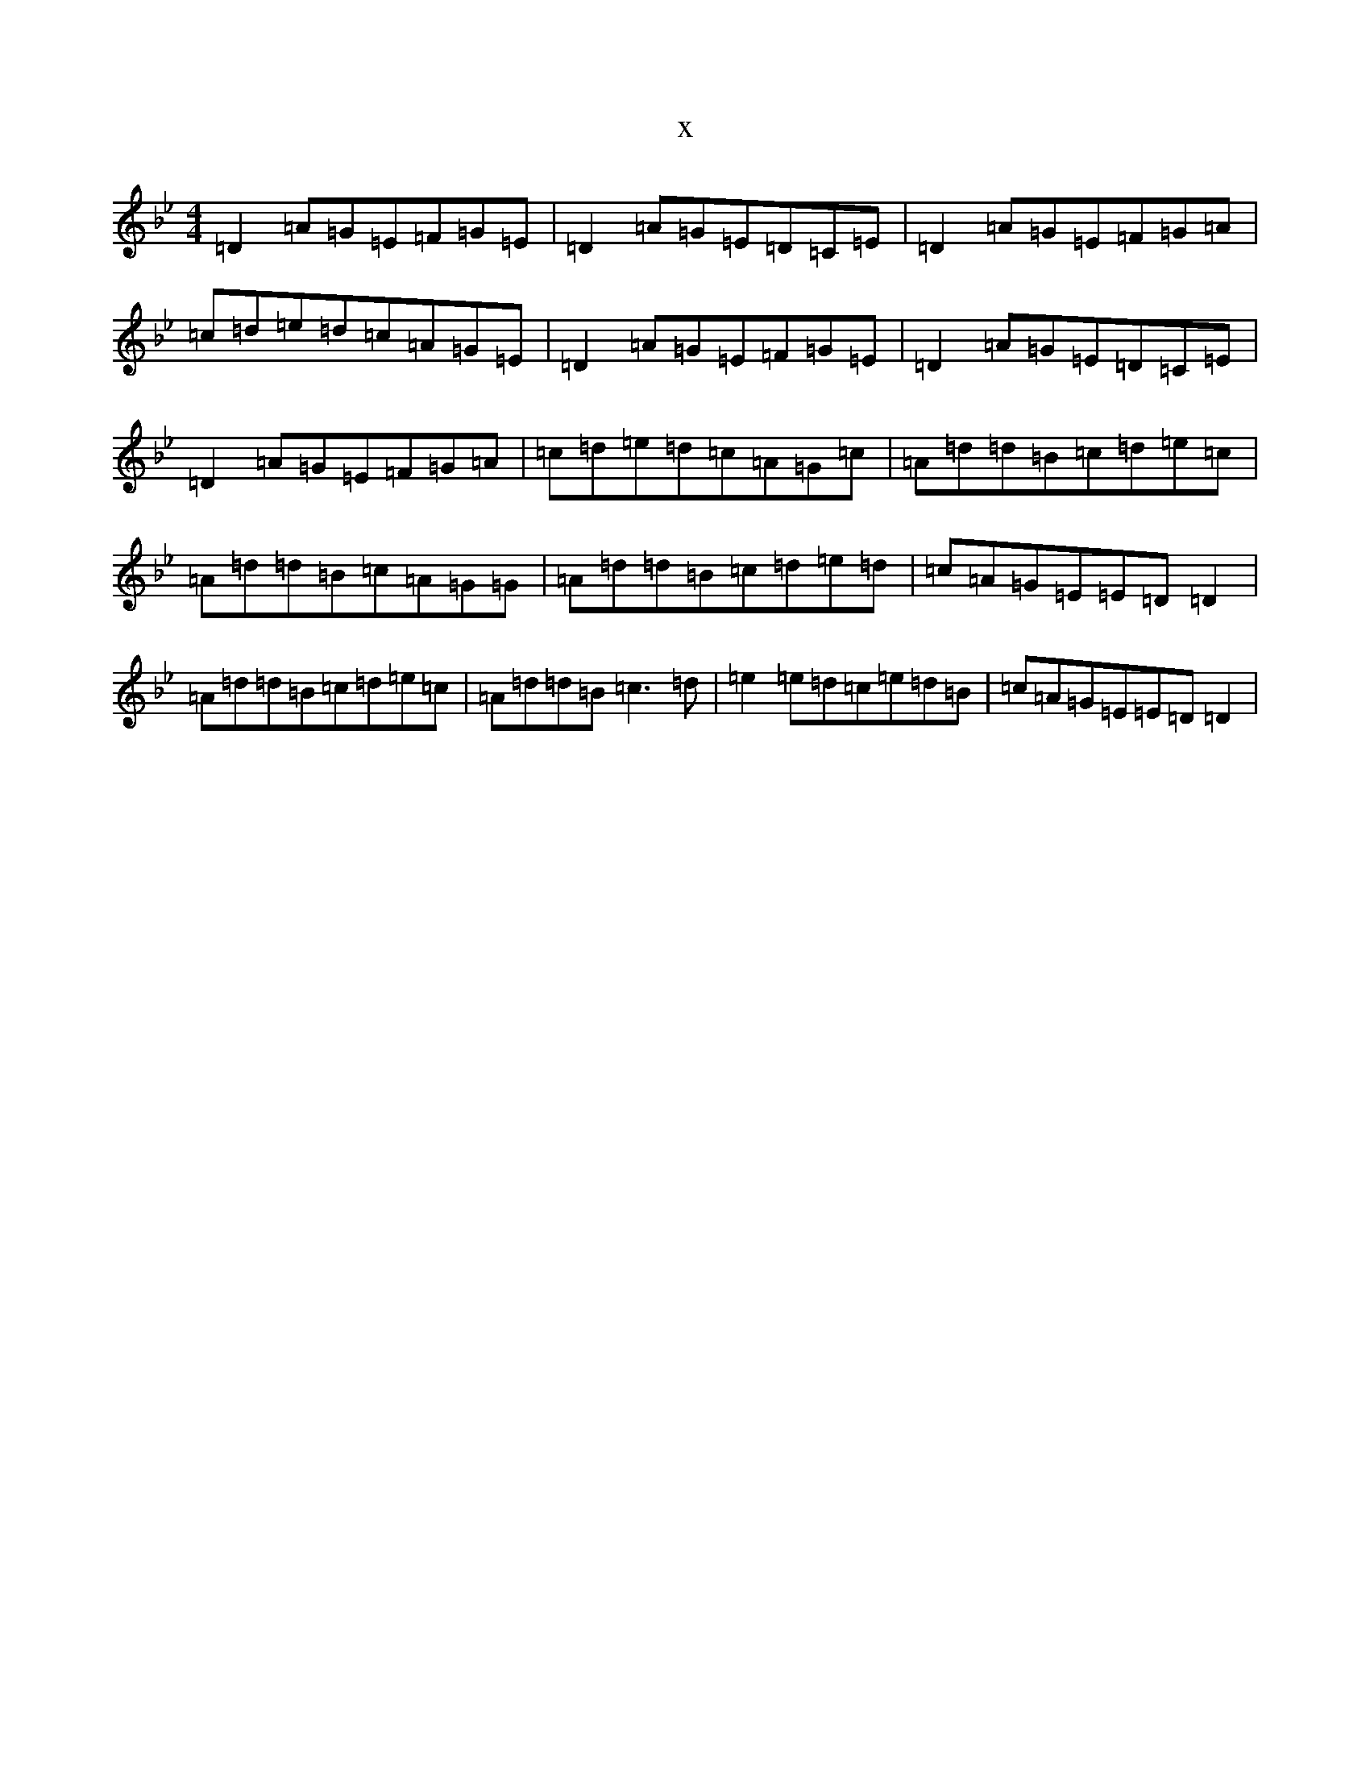 X:1105
T:x
L:1/8
M:4/4
K: C Dorian
=D2=A=G=E=F=G=E|=D2=A=G=E=D=C=E|=D2=A=G=E=F=G=A|=c=d=e=d=c=A=G=E|=D2=A=G=E=F=G=E|=D2=A=G=E=D=C=E|=D2=A=G=E=F=G=A|=c=d=e=d=c=A=G=c|=A=d=d=B=c=d=e=c|=A=d=d=B=c=A=G=G|=A=d=d=B=c=d=e=d|=c=A=G=E=E=D=D2|=A=d=d=B=c=d=e=c|=A=d=d=B=c3=d|=e2=e=d=c=e=d=B|=c=A=G=E=E=D=D2|
